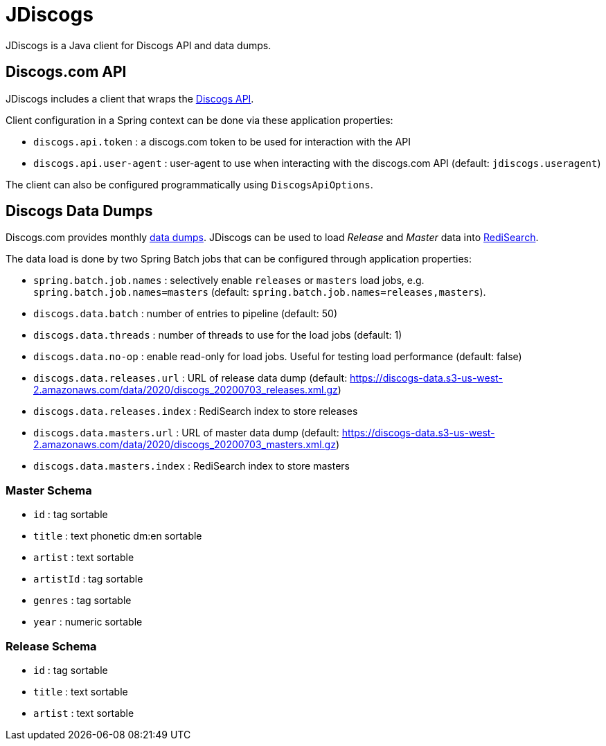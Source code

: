 = JDiscogs
// Settings
:idprefix:
:idseparator: -
ifdef::env-github,env-browser[:outfilesuffix: .adoc]
ifndef::env-github[:icons: font]
// URIs
:project-repo: jruaux/jdiscogs
:repo-url: https://github.com/{project-repo}
// GitHub customization
ifdef::env-github[]
:badges:
:tag: master
:!toc-title:
:tip-caption: :bulb:
:note-caption: :paperclip:
:important-caption: :heavy_exclamation_mark:
:caution-caption: :fire:
:warning-caption: :warning:
endif::[]

JDiscogs is a Java client for Discogs API and data dumps.

== Discogs.com API

JDiscogs includes a client that wraps the https://www.discogs.com/developers[Discogs API].

Client configuration in a Spring context can be done via these application properties:

* `discogs.api.token` : a discogs.com token to be used for interaction with the API
* `discogs.api.user-agent` : user-agent to use when interacting with the discogs.com API (default: `jdiscogs.useragent`)

The client can also be configured programmatically using `DiscogsApiOptions`.

== Discogs Data Dumps

Discogs.com provides monthly https://data.discogs.com[data dumps]. JDiscogs can be used to load _Release_ and _Master_ data into https://oss.redislabs.com/redisearch/index.html[RediSearch].

The data load is done by two Spring Batch jobs that can be configured through application properties:

* `spring.batch.job.names` : selectively enable `releases` or `masters` load jobs, e.g. `spring.batch.job.names=masters` (default: `spring.batch.job.names=releases,masters`).
* `discogs.data.batch` : number of entries to pipeline (default: 50)
* `discogs.data.threads` : number of threads to use for the load jobs (default: 1)
* `discogs.data.no-op` : enable read-only for load jobs. Useful for testing load performance (default: false)
* `discogs.data.releases.url` : URL of release data dump (default: https://discogs-data.s3-us-west-2.amazonaws.com/data/2020/discogs_20200703_releases.xml.gz)
* `discogs.data.releases.index` : RediSearch index to store releases
* `discogs.data.masters.url` : URL of master data dump (default: https://discogs-data.s3-us-west-2.amazonaws.com/data/2020/discogs_20200703_masters.xml.gz)
* `discogs.data.masters.index` : RediSearch index to store masters

=== Master Schema

* `id` : tag sortable
* `title` : text phonetic dm:en sortable
* `artist` : text sortable
* `artistId` : tag sortable
* `genres` : tag sortable
* `year` : numeric sortable

=== Release Schema

* `id` : tag sortable
* `title` : text sortable
* `artist` : text sortable


